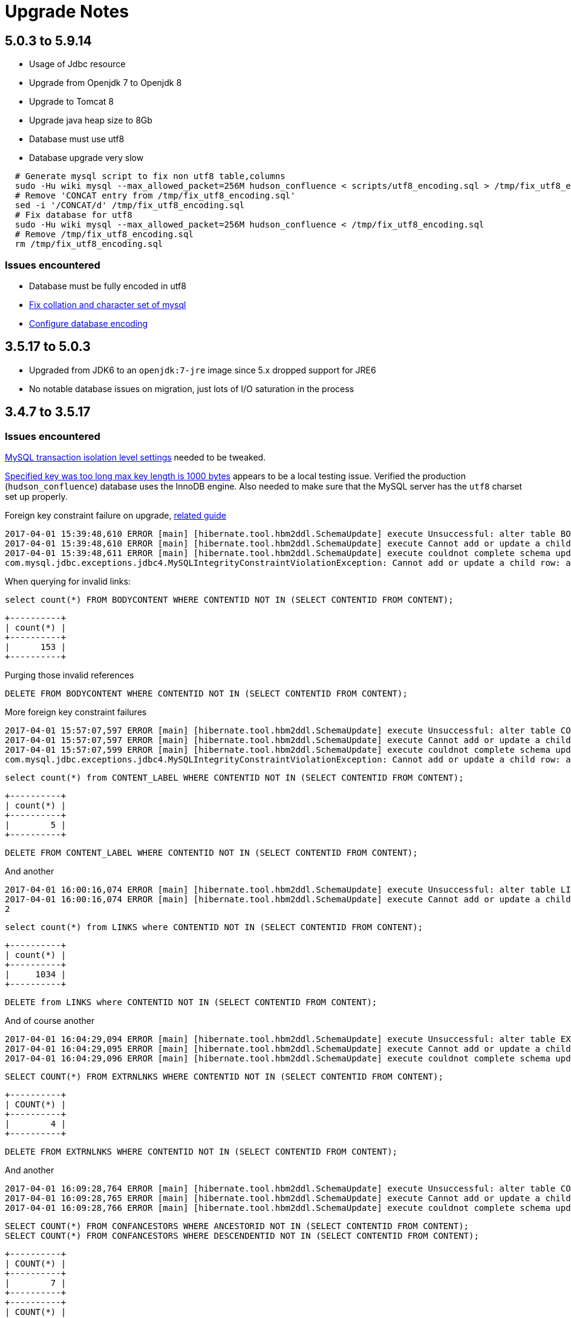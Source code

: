 = Upgrade Notes

== 5.0.3 to 5.9.14
* Usage of Jdbc resource
* Upgrade from Openjdk 7 to Openjdk 8
* Upgrade to Tomcat 8
* Upgrade java heap size to 8Gb
* Database must use utf8
* Database upgrade very slow

----
  # Generate mysql script to fix non utf8 table,columns
  sudo -Hu wiki mysql --max_allowed_packet=256M hudson_confluence < scripts/utf8_encoding.sql > /tmp/fix_utf8_encoding.sql
  # Remove 'CONCAT entry from /tmp/fix_utf8_encoding.sql'
  sed -i '/CONCAT/d' /tmp/fix_utf8_encoding.sql
  # Fix database for utf8
  sudo -Hu wiki mysql --max_allowed_packet=256M hudson_confluence < /tmp/fix_utf8_encoding.sql
  # Remove /tmp/fix_utf8_encoding.sql
  rm /tmp/fix_utf8_encoding.sql
----


=== Issues encountered
* Database must be fully encoded in utf8
* link:https://confluence.atlassian.com/kb/how-to-fix-the-collation-and-character-set-of-a-mysql-database-744326173.html[Fix collation and character set of mysql]
* link:https://confluence.atlassian.com/doc/configuring-database-character-encoding-177698.html[Configure database encoding]

== 3.5.17 to 5.0.3

* Upgraded from JDK6 to an `openjdk:7-jre` image since 5.x dropped support for JRE6
* No notable database issues on migration, just lots of I/O saturation in the process

== 3.4.7 to 3.5.17

=== Issues encountered


link:https://confluence.atlassian.com/fishkb/mysql-database-migration-fails-with-specified-key-was-too-long-max-key-length-is-1000-bytes-298978735.html[MySQL transaction isolation level settings] needed to be tweaked.



link:https://confluence.atlassian.com/fishkb/mysql-database-migration-fails-with-specified-key-was-too-long-max-key-length-is-1000-bytes-298978735.html[Specified key was too long max key length is 1000 bytes]
appears to be a local testing issue. Verified the production
(`hudson_confluence`) database uses the InnoDB engine. Also needed to make sure
that the MySQL server has the `utf8` charset set up properly.


Foreign key constraint failure on upgrade, link:https://confluence.atlassian.com/confkb/during-confluence-upgrade-foreign-key-constraint-fails-on-spaceid-references-spaces-667386585.html[related guide]

[source]
----
2017-04-01 15:39:48,610 ERROR [main] [hibernate.tool.hbm2ddl.SchemaUpdate] execute Unsuccessful: alter table BODYCONTENT add constraint FKA898D4778DD41734 foreign key (CONTENTID) references CONTENT (CONTENTID)
2017-04-01 15:39:48,610 ERROR [main] [hibernate.tool.hbm2ddl.SchemaUpdate] execute Cannot add or update a child row: a foreign key constraint fails (`wikidb`.`#sql-1_1b`, CONSTRAINT `FKA898D4778DD41734` FOREIGN KEY (`CONTENTID`) REFERENCES `CONTENT` (`CONTENTID`))
2017-04-01 15:39:48,611 ERROR [main] [hibernate.tool.hbm2ddl.SchemaUpdate] execute couldnot complete schema update
com.mysql.jdbc.exceptions.jdbc4.MySQLIntegrityConstraintViolationException: Cannot add or update a child row: a foreign key constraint fails (`wikidb`.`#sql-1_1b`, CONSTRAINT `FKA898D4778DD41734` FOREIGN KEY (`CONTENTID`) REFERENCES `CONTENT` (`CONTENTID`))
----

When querying for invalid links:

[source, sql]
----
select count(*) FROM BODYCONTENT WHERE CONTENTID NOT IN (SELECT CONTENTID FROM CONTENT);
----

[source]
----
+----------+
| count(*) |
+----------+
|      153 |
+----------+
----

Purging those invalid references

[source,sql]
----
DELETE FROM BODYCONTENT WHERE CONTENTID NOT IN (SELECT CONTENTID FROM CONTENT);
----


More foreign key constraint failures

[source]
----
2017-04-01 15:57:07,597 ERROR [main] [hibernate.tool.hbm2ddl.SchemaUpdate] execute Unsuccessful: alter table CONTENT_LABEL add constraint FKF0E7436E8DD41734 foreign key (CONTENTID) references CONTENT (CONTENTID)
2017-04-01 15:57:07,597 ERROR [main] [hibernate.tool.hbm2ddl.SchemaUpdate] execute Cannot add or update a child row: a foreign key constraint fails (`wikidb`.`#sql-1_24`, CONSTRAINT `FKF0E7436E8DD41734` FOREIGN KEY (`CONTENTID`) REFERENCES `CONTENT` (`CONTENTID`))
2017-04-01 15:57:07,599 ERROR [main] [hibernate.tool.hbm2ddl.SchemaUpdate] execute couldnot complete schema update
com.mysql.jdbc.exceptions.jdbc4.MySQLIntegrityConstraintViolationException: Cannot add or update a child row: a foreign key constraint fails (`wikidb`.`#sql-1_24`, CONSTRAINT `FKF0E7436E8DD41734` FOREIGN KEY (`CONTENTID`) REFERENCES `CONTENT` (`CONTENTID`))
----

[source,sql]
----
select count(*) from CONTENT_LABEL WHERE CONTENTID NOT IN (SELECT CONTENTID FROM CONTENT);
----

[source]
----
+----------+
| count(*) |
+----------+
|        5 |
+----------+
----

[source,sql]
----
DELETE FROM CONTENT_LABEL WHERE CONTENTID NOT IN (SELECT CONTENTID FROM CONTENT);
----




And another

[source]
----
2017-04-01 16:00:16,074 ERROR [main] [hibernate.tool.hbm2ddl.SchemaUpdate] execute Unsuccessful: alter table LINKS add constraint FK45157998DD41734 foreign key (CONTENTID) references CONTENT (CONTENTID)
2017-04-01 16:00:16,074 ERROR [main] [hibernate.tool.hbm2ddl.SchemaUpdate] execute Cannot add or update a child row: a foreign key constraint fails (`wikidb`.`#sql-1_2b`, CONSTRAINT `FK45157998DD41734` FOREIGN KEY (`CONTENTID`) REFERENCES `CONTENT` (`CONTENTID`))
2
----

[source,sql]
----
select count(*) from LINKS where CONTENTID NOT IN (SELECT CONTENTID FROM CONTENT); 
----



[source]
----
+----------+
| count(*) |
+----------+
|     1034 |
+----------+
----

[source,sql]
----
DELETE from LINKS where CONTENTID NOT IN (SELECT CONTENTID FROM CONTENT);
----


And of course another


[source]
----
2017-04-01 16:04:29,094 ERROR [main] [hibernate.tool.hbm2ddl.SchemaUpdate] execute Unsuccessful: alter table EXTRNLNKS add constraint FK97C10FE78DD41734 foreign key (CONTENTID) references CONTENT (CONTENTID)
2017-04-01 16:04:29,095 ERROR [main] [hibernate.tool.hbm2ddl.SchemaUpdate] execute Cannot add or update a child row: a foreign key constraint fails (`wikidb`.`#sql-1_34`, CONSTRAINT `FK97C10FE78DD41734` FOREIGN KEY (`CONTENTID`) REFERENCES `CONTENT` (`CONTENTID`))
2017-04-01 16:04:29,096 ERROR [main] [hibernate.tool.hbm2ddl.SchemaUpdate] execute couldnot complete schema update
----

[source,sql]
----
SELECT COUNT(*) FROM EXTRNLNKS WHERE CONTENTID NOT IN (SELECT CONTENTID FROM CONTENT);
----

[source]
----
+----------+
| COUNT(*) |
+----------+
|        4 |
+----------+
----

[source,sql]
----
DELETE FROM EXTRNLNKS WHERE CONTENTID NOT IN (SELECT CONTENTID FROM CONTENT);
----


And another


[source]
----
2017-04-01 16:09:28,764 ERROR [main] [hibernate.tool.hbm2ddl.SchemaUpdate] execute Unsuccessful: alter table CONFANCESTORS add constraint FK9494E23CC45E94DC foreign key (DESCENDENTID) references CONTENT (CONTENTID)
2017-04-01 16:09:28,765 ERROR [main] [hibernate.tool.hbm2ddl.SchemaUpdate] execute Cannot add or update a child row: a foreign key constraint fails (`wikidb`.`#sql-1_3d`, CONSTRAINT `FK9494E23CC45E94DC` FOREIGN KEY (`DESCENDENTID`) REFERENCES `CONTENT` (`CONTENTID`))
2017-04-01 16:09:28,766 ERROR [main] [hibernate.tool.hbm2ddl.SchemaUpdate] execute couldnot complete schema update
----


[source,sql]
----
SELECT COUNT(*) FROM CONFANCESTORS WHERE ANCESTORID NOT IN (SELECT CONTENTID FROM CONTENT);
SELECT COUNT(*) FROM CONFANCESTORS WHERE DESCENDENTID NOT IN (SELECT CONTENTID FROM CONTENT);
----

[source]
----
+----------+
| COUNT(*) |
+----------+
|        7 |
+----------+
+----------+
| COUNT(*) |
+----------+
|       29 |
+----------+
----

[source,sql]
----
DELETE FROM CONFANCESTORS WHERE ANCESTORID NOT IN (SELECT CONTENTID FROM CONTENT);
DELETE FROM CONFANCESTORS WHERE DESCENDENTID NOT IN (SELECT CONTENTID FROM CONTENT);
----

---


Error while removing thumbnails

[source]
----
2017-04-01 16:14:24,493 ERROR [main] [atlassian.confluence.upgrade.UpgradeLauncherServletContextListener] contextInitialized Upgrade failed, application will not start: Upgrade task com.atlassian.confluence.upgrade.upgradetask.PurgeThumbnailsUpgradeTask@2d437a6d failed during the UPGRADE phase
com.atlassian.confluence.upgrade.UpgradeException: Upgrade task com.atlassian.confluence.upgrade.upgradetask.PurgeThumbnailsUpgradeTask@2d437a6d failed during the UPGRADE phase
        at com.atlassian.confluence.upgrade.AbstractUpgradeManager.executeUpgradeStep(AbstractUpgradeManager.java:205)
        at com.atlassian.confluence.upgrade.AbstractUpgradeManager.runUpgradeTasks(AbstractUpgradeManager.java:146)
        at com.atlassian.confluence.upgrade.AbstractUpgradeManager.upgrade(AbstractUpgradeManager.java:96)
        at com.atlassian.confluence.upgrade.impl.DefaultUpgradeManager.upgrade(DefaultUpgradeManager.java:140)
        at com.atlassian.confluence.upgrade.UpgradeLauncherServletContextListener.contextInitialized(UpgradeLauncherServletContextListener.java:28)
        at org.apache.catalina.core.StandardContext.listenerStart(StandardContext.java:4205)
        at org.apache.catalina.core.StandardContext.start(StandardContext.java:4704)
        at org.apache.catalina.core.ContainerBase.start(ContainerBase.java:1053)
        at org.apache.catalina.core.StandardHost.start(StandardHost.java:840)
        at org.apache.catalina.core.ContainerBase.start(ContainerBase.java:1053)
        at org.apache.catalina.core.StandardEngine.start(StandardEngine.java:463)
        at org.apache.catalina.core.StandardService.start(StandardService.java:525)
        at org.apache.catalina.core.StandardServer.start(StandardServer.java:754)
        at org.apache.catalina.startup.Catalina.start(Catalina.java:595)
        at sun.reflect.NativeMethodAccessorImpl.invoke0(Native Method)
        at sun.reflect.NativeMethodAccessorImpl.invoke(NativeMethodAccessorImpl.java:39)
        at sun.reflect.DelegatingMethodAccessorImpl.invoke(DelegatingMethodAccessorImpl.java:25)
        at java.lang.reflect.Method.invoke(Method.java:597)
        at org.apache.catalina.startup.Bootstrap.start(Bootstrap.java:289)
        at org.apache.catalina.startup.Bootstrap.main(Bootstrap.java:414)
2017-04-01 16:14:24,497 ERROR [main] [atlassian.confluence.upgrade.UpgradeLauncherServletContextListener] contextInitialized 1 errors were encountered during upgrade:
2017-04-01 16:14:24,497 ERROR [main] [atlassian.confluence.upgrade.UpgradeLauncherServletContextListener] contextInitialized 1: Error removing thumbnails directory [/srv/wiki/home/thumbnails] from confluence home
2
----


[source]
----
mv thumbnails thumbnails.bak
----
